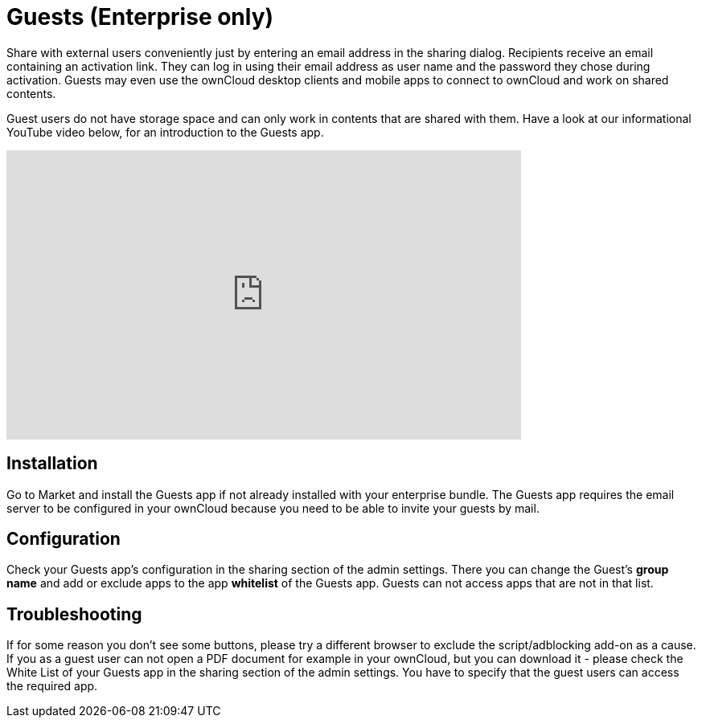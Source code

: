= Guests (Enterprise only)

Share with external users conveniently just by entering an email address in the sharing dialog. 
Recipients receive an email containing an activation link. 
They can log in using their email address as user name and the password they chose during activation. 
Guests may even use the ownCloud desktop clients and mobile apps to connect to ownCloud and work on shared contents.

Guest users do not have storage space and can only work in contents that are shared with them.
Have a look at our informational YouTube video below, for an introduction to the Guests app.

video::L42PBHgqKVI[youtube,width=640,height=360]

== Installation

Go to Market and install the Guests app if not already installed with your enterprise bundle.
The Guests app requires the email server to be configured in your ownCloud because you need to be able to invite your guests by mail.

== Configuration

Check your Guests app's configuration in the sharing section of the admin settings. 
There you can change the Guest's **group name** and add or exclude apps to the app **whitelist** of the Guests app. 
Guests can not access apps that are not in that list.

== Troubleshooting

If for some reason you don't see some buttons, please try a different browser to exclude the script/adblocking add-on as a cause.
If you as a guest user can not open a PDF document for example in your ownCloud, but you can download it - please check the White List of your Guests app in the sharing section of the admin settings. 
You have to specify that the guest users can access the required app.
